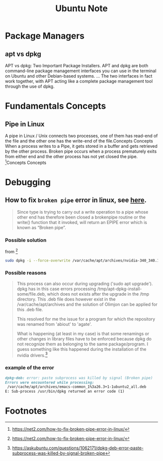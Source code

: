 #+TITLE: Ubuntu Note


* Package Managers
** apt vs dpkg
APT vs dpkg: Two Important Package Installers. APT and dpkg are both command-line package management interfaces you can use in the terminal on Ubuntu and other Debian-based systems. ... The two interfaces in fact work together, with APT acting like a complete package management tool through the use of dpkg.
* Fundamentals Concepts
** Pipe in Linux
A pipe in Linux / Unix connects two processes, one of them has read-end of the file and the other one has the write-end of the file.Concepts
Concepts
When a process writes to a Pipe, it gets stored in a buffer and gets retrieved by the other process. Broken pipe occurs when a process prematurely exits from either end and the other process has not yet closed the pipe. [fn:1]Concepts
Concepts
* Debugging

** How to fix =broken pipe= error in linux, see [[https://net2.com/how-to-fix-broken-pipe-error-in-linux/][here]].

#+BEGIN_QUOTE
Since type is trying to carry out a  write operation to a pipe whose other end has therefore been closed  a brokenpipe routine or the write() function that it invoked,  will return an EPIPE error which is known as “Broken pipe”.
#+END_QUOTE

*** Possible solution

from [fn:1]
#+BEGIN_SRC sh
sudo dpkg -i --force-overwrite /var/cache/apt/archives/nvidia-340_340.107-0ubuntu0~gpu18.04.1_amd64.deb
#+END_SRC

*** Possible reasons
#+BEGIN_QUOTE
This process can also occur during upgrading ('sudo apt upgrade'). dpkg has in this case errors processing /tmp/apt-dpkg-install-some/file.deb, which does not exists after the upgrade in the /tmp directory. This .deb file does however exist in the /var/cache/apt/archives and the solution of Olimjon can be applied for this .deb file.

This resolved for me the issue for a program for which the repository was renamed from 'abiout' to 'agate'.

What is happening (at least in my case) is that some renamings or other changes in library files have to be enforced because dpkg do not recognize them as belonging to the same package/program. I guess something like this happened during the installation of the nvidia drivers.[fn:2]
#+END_QUOTE

*** example of the error
#+BEGIN_SRC md
dpkg-deb: error: paste subprocess was killed by signal (Broken pipe)
Errors were encountered while processing:
 /var/cache/apt/archives/emacs-common_1%3a26.3+1-1ubuntu2_all.deb
E: Sub-process /usr/bin/dpkg returned an error code (1)
#+END_SRC


* Footnotes
[fn:2] https://askubuntu.com/questions/1062171/dpkg-deb-error-paste-subprocess-was-killed-by-signal-broken-pipe

[fn:1] https://net2.com/how-to-fix-broken-pipe-error-in-linux/
